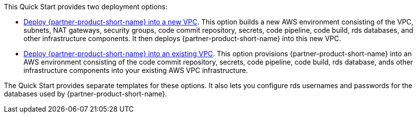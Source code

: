 // Edit this placeholder text to accurately describe your architecture.

This Quick Start provides two deployment options:

* http://qs_launch_permalink[Deploy {partner-product-short-name} into a new VPC]. This option builds a new AWS environment consisting of the VPC, subnets, NAT gateways, security groups, code commit repository, secrets, code pipeline, code build, rds databases, and other infrastructure components. It then deploys {partner-product-short-name} into this new VPC.
* http://qs_launch_permalink[Deploy {partner-product-short-name} into an existing VPC]. This option provisions {partner-product-short-name} into an AWS environment consisting of the code commit repository, secrets, code pipeline, code build, rds database, ands other infrastructure components into your existing AWS VPC infrastructure.

The Quick Start provides separate templates for these options. It also lets you configure rds usernames and passwords for the databases used by {partner-product-short-name}.
